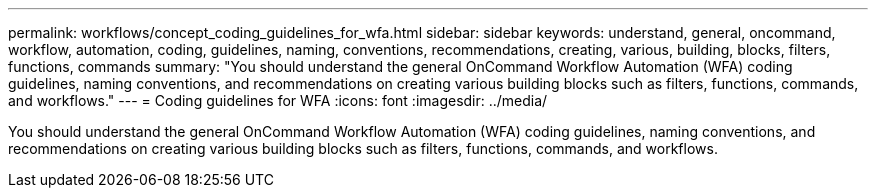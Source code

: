 ---
permalink: workflows/concept_coding_guidelines_for_wfa.html
sidebar: sidebar
keywords: understand, general, oncommand, workflow, automation, coding, guidelines, naming, conventions, recommendations, creating, various, building, blocks, filters, functions, commands
summary: "You should understand the general OnCommand Workflow Automation (WFA) coding guidelines, naming conventions, and recommendations on creating various building blocks such as filters, functions, commands, and workflows."
---
= Coding guidelines for WFA
:icons: font
:imagesdir: ../media/

[.lead]
You should understand the general OnCommand Workflow Automation (WFA) coding guidelines, naming conventions, and recommendations on creating various building blocks such as filters, functions, commands, and workflows.
